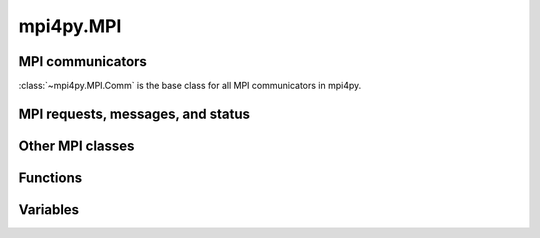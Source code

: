 mpi4py.MPI
==========

MPI communicators
-----------------

:class:`~mpi4py.MPI.Comm` is the base class for all MPI communicators in mpi4py.

.. autosummary::
   :toctree: generated/

   mpi4py.MPI.Comm
   mpi4py.MPI.Intercomm
   mpi4py.MPI.Intracomm
   mpi4py.MPI.Topocomm
   mpi4py.MPI.Cartcomm
   mpi4py.MPI.Graphcomm
   mpi4py.MPI.Distgraphcomm
   mpi4py.MPI.COMM_NULL
   mpi4py.MPI.COMM_SELF
   mpi4py.MPI.COMM_WORLD


MPI requests, messages, and status
----------------------------------

.. autosummary::
   :toctree: generated/

   mpi4py.MPI.Request
   mpi4py.MPI.Prequest
   mpi4py.MPI.Grequest
   mpi4py.MPI.Message
   mpi4py.MPI.Status


Other MPI classes
-----------------

.. autosummary::
   :toctree: generated/

   mpi4py.MPI.Datatype
   mpi4py.MPI.Errhandler
   mpi4py.MPI.Exception
   mpi4py.MPI.File
   mpi4py.MPI.Group
   mpi4py.MPI.Info
   mpi4py.MPI.Op
   mpi4py.MPI.Win
   mpi4py.MPI.memory


Functions
---------

.. autosummary::
   :toctree: generated/

   mpi4py.MPI.Add_error_class
   mpi4py.MPI.Add_error_code
   mpi4py.MPI.Add_error_string
   mpi4py.MPI.Aint_add
   mpi4py.MPI.Aint_diff
   mpi4py.MPI.Alloc_mem
   mpi4py.MPI.Attach_buffer
   mpi4py.MPI.Close_port
   mpi4py.MPI.Compute_dims
   mpi4py.MPI.Detach_buffer
   mpi4py.MPI.Finalize
   mpi4py.MPI.Free_mem
   mpi4py.MPI.Get_address
   mpi4py.MPI.Get_error_class
   mpi4py.MPI.Get_error_string
   mpi4py.MPI.Get_library_version
   mpi4py.MPI.Get_processor_name
   mpi4py.MPI.Get_version
   mpi4py.MPI.Init
   mpi4py.MPI.Init_thread
   mpi4py.MPI.Is_finalized
   mpi4py.MPI.Is_initialized
   mpi4py.MPI.Is_thread_main
   mpi4py.MPI.Lookup_name
   mpi4py.MPI.Open_port
   mpi4py.MPI.Pcontrol
   mpi4py.MPI.Publish_name
   mpi4py.MPI.Query_thread
   mpi4py.MPI.Register_datarep
   mpi4py.MPI.Unpublish_name
   mpi4py.MPI.Wtick
   mpi4py.MPI.Wtime
   mpi4py.MPI._addressof
   mpi4py.MPI._handleof
   mpi4py.MPI._lock_table
   mpi4py.MPI._set_abort_status
   mpi4py.MPI._sizeof
   mpi4py.MPI._typecode
   mpi4py.MPI.get_vendor
   mpi4py.get_config
   mpi4py.get_include
   mpi4py.profile


Variables
---------

.. autosummary::
   :toctree: generated/

   mpi4py.MPI.AINT
   mpi4py.MPI.ANY_SOURCE
   mpi4py.MPI.ANY_TAG
   mpi4py.MPI.APPNUM
   mpi4py.MPI.BAND
   mpi4py.MPI.BOOL
   mpi4py.MPI.BOR
   mpi4py.MPI.BOTTOM
   mpi4py.MPI.BSEND_OVERHEAD
   mpi4py.MPI.BXOR
   mpi4py.MPI.BYTE
   mpi4py.MPI.CART
   mpi4py.MPI.CHAR
   mpi4py.MPI.CHARACTER
   mpi4py.MPI.COMBINER_CONTIGUOUS
   mpi4py.MPI.COMBINER_DARRAY
   mpi4py.MPI.COMBINER_DUP
   mpi4py.MPI.COMBINER_F90_COMPLEX
   mpi4py.MPI.COMBINER_F90_INTEGER
   mpi4py.MPI.COMBINER_F90_REAL
   mpi4py.MPI.COMBINER_HINDEXED
   mpi4py.MPI.COMBINER_HINDEXED_BLOCK
   mpi4py.MPI.COMBINER_HVECTOR
   mpi4py.MPI.COMBINER_INDEXED
   mpi4py.MPI.COMBINER_INDEXED_BLOCK
   mpi4py.MPI.COMBINER_NAMED
   mpi4py.MPI.COMBINER_RESIZED
   mpi4py.MPI.COMBINER_STRUCT
   mpi4py.MPI.COMBINER_SUBARRAY
   mpi4py.MPI.COMBINER_VECTOR
   mpi4py.MPI.COMM_TYPE_SHARED
   mpi4py.MPI.COMPLEX
   mpi4py.MPI.COMPLEX16
   mpi4py.MPI.COMPLEX32
   mpi4py.MPI.COMPLEX4
   mpi4py.MPI.COMPLEX8
   mpi4py.MPI.CONGRUENT
   mpi4py.MPI.COUNT
   mpi4py.MPI.CXX_BOOL
   mpi4py.MPI.CXX_DOUBLE_COMPLEX
   mpi4py.MPI.CXX_FLOAT_COMPLEX
   mpi4py.MPI.CXX_LONG_DOUBLE_COMPLEX
   mpi4py.MPI.C_BOOL
   mpi4py.MPI.C_COMPLEX
   mpi4py.MPI.C_DOUBLE_COMPLEX
   mpi4py.MPI.C_FLOAT_COMPLEX
   mpi4py.MPI.C_LONG_DOUBLE_COMPLEX
   mpi4py.MPI.DATATYPE_NULL
   mpi4py.MPI.DISPLACEMENT_CURRENT
   mpi4py.MPI.DISP_CUR
   mpi4py.MPI.DISTRIBUTE_BLOCK
   mpi4py.MPI.DISTRIBUTE_CYCLIC
   mpi4py.MPI.DISTRIBUTE_DFLT_DARG
   mpi4py.MPI.DISTRIBUTE_NONE
   mpi4py.MPI.DIST_GRAPH
   mpi4py.MPI.DOUBLE
   mpi4py.MPI.DOUBLE_COMPLEX
   mpi4py.MPI.DOUBLE_INT
   mpi4py.MPI.DOUBLE_PRECISION
   mpi4py.MPI.ERRHANDLER_NULL
   mpi4py.MPI.ERRORS_ARE_FATAL
   mpi4py.MPI.ERRORS_RETURN
   mpi4py.MPI.ERR_ACCESS
   mpi4py.MPI.ERR_AMODE
   mpi4py.MPI.ERR_ARG
   mpi4py.MPI.ERR_ASSERT
   mpi4py.MPI.ERR_BAD_FILE
   mpi4py.MPI.ERR_BASE
   mpi4py.MPI.ERR_BUFFER
   mpi4py.MPI.ERR_COMM
   mpi4py.MPI.ERR_CONVERSION
   mpi4py.MPI.ERR_COUNT
   mpi4py.MPI.ERR_DIMS
   mpi4py.MPI.ERR_DISP
   mpi4py.MPI.ERR_DUP_DATAREP
   mpi4py.MPI.ERR_FILE
   mpi4py.MPI.ERR_FILE_EXISTS
   mpi4py.MPI.ERR_FILE_IN_USE
   mpi4py.MPI.ERR_GROUP
   mpi4py.MPI.ERR_INFO
   mpi4py.MPI.ERR_INFO_KEY
   mpi4py.MPI.ERR_INFO_NOKEY
   mpi4py.MPI.ERR_INFO_VALUE
   mpi4py.MPI.ERR_INTERN
   mpi4py.MPI.ERR_IN_STATUS
   mpi4py.MPI.ERR_IO
   mpi4py.MPI.ERR_KEYVAL
   mpi4py.MPI.ERR_LASTCODE
   mpi4py.MPI.ERR_LOCKTYPE
   mpi4py.MPI.ERR_NAME
   mpi4py.MPI.ERR_NOT_SAME
   mpi4py.MPI.ERR_NO_MEM
   mpi4py.MPI.ERR_NO_SPACE
   mpi4py.MPI.ERR_NO_SUCH_FILE
   mpi4py.MPI.ERR_OP
   mpi4py.MPI.ERR_OTHER
   mpi4py.MPI.ERR_PENDING
   mpi4py.MPI.ERR_PORT
   mpi4py.MPI.ERR_QUOTA
   mpi4py.MPI.ERR_RANK
   mpi4py.MPI.ERR_READ_ONLY
   mpi4py.MPI.ERR_REQUEST
   mpi4py.MPI.ERR_RMA_ATTACH
   mpi4py.MPI.ERR_RMA_CONFLICT
   mpi4py.MPI.ERR_RMA_FLAVOR
   mpi4py.MPI.ERR_RMA_RANGE
   mpi4py.MPI.ERR_RMA_SHARED
   mpi4py.MPI.ERR_RMA_SYNC
   mpi4py.MPI.ERR_ROOT
   mpi4py.MPI.ERR_SERVICE
   mpi4py.MPI.ERR_SIZE
   mpi4py.MPI.ERR_SPAWN
   mpi4py.MPI.ERR_TAG
   mpi4py.MPI.ERR_TOPOLOGY
   mpi4py.MPI.ERR_TRUNCATE
   mpi4py.MPI.ERR_TYPE
   mpi4py.MPI.ERR_UNKNOWN
   mpi4py.MPI.ERR_UNSUPPORTED_DATAREP
   mpi4py.MPI.ERR_UNSUPPORTED_OPERATION
   mpi4py.MPI.ERR_WIN
   mpi4py.MPI.FILE_NULL
   mpi4py.MPI.FLOAT
   mpi4py.MPI.FLOAT_INT
   mpi4py.MPI.F_BOOL
   mpi4py.MPI.F_COMPLEX
   mpi4py.MPI.F_DOUBLE
   mpi4py.MPI.F_DOUBLE_COMPLEX
   mpi4py.MPI.F_FLOAT
   mpi4py.MPI.F_FLOAT_COMPLEX
   mpi4py.MPI.F_INT
   mpi4py.MPI.GRAPH
   mpi4py.MPI.GROUP_EMPTY
   mpi4py.MPI.GROUP_NULL
   mpi4py.MPI.HOST
   mpi4py.MPI.IDENT
   mpi4py.MPI.INFO_ENV
   mpi4py.MPI.INFO_NULL
   mpi4py.MPI.INT
   mpi4py.MPI.INT16_T
   mpi4py.MPI.INT32_T
   mpi4py.MPI.INT64_T
   mpi4py.MPI.INT8_T
   mpi4py.MPI.INTEGER
   mpi4py.MPI.INTEGER1
   mpi4py.MPI.INTEGER16
   mpi4py.MPI.INTEGER2
   mpi4py.MPI.INTEGER4
   mpi4py.MPI.INTEGER8
   mpi4py.MPI.INT_INT
   mpi4py.MPI.IN_PLACE
   mpi4py.MPI.IO
   mpi4py.MPI.KEYVAL_INVALID
   mpi4py.MPI.LAND
   mpi4py.MPI.LASTUSEDCODE
   mpi4py.MPI.LB
   mpi4py.MPI.LOCK_EXCLUSIVE
   mpi4py.MPI.LOCK_SHARED
   mpi4py.MPI.LOGICAL
   mpi4py.MPI.LOGICAL1
   mpi4py.MPI.LOGICAL2
   mpi4py.MPI.LOGICAL4
   mpi4py.MPI.LOGICAL8
   mpi4py.MPI.LONG
   mpi4py.MPI.LONG_DOUBLE
   mpi4py.MPI.LONG_DOUBLE_INT
   mpi4py.MPI.LONG_INT
   mpi4py.MPI.LONG_LONG
   mpi4py.MPI.LOR
   mpi4py.MPI.LXOR
   mpi4py.MPI.MAX
   mpi4py.MPI.MAXLOC
   mpi4py.MPI.MAX_DATAREP_STRING
   mpi4py.MPI.MAX_ERROR_STRING
   mpi4py.MPI.MAX_INFO_KEY
   mpi4py.MPI.MAX_INFO_VAL
   mpi4py.MPI.MAX_LIBRARY_VERSION_STRING
   mpi4py.MPI.MAX_OBJECT_NAME
   mpi4py.MPI.MAX_PORT_NAME
   mpi4py.MPI.MAX_PROCESSOR_NAME
   mpi4py.MPI.MESSAGE_NO_PROC
   mpi4py.MPI.MESSAGE_NULL
   mpi4py.MPI.MIN
   mpi4py.MPI.MINLOC
   mpi4py.MPI.MODE_APPEND
   mpi4py.MPI.MODE_CREATE
   mpi4py.MPI.MODE_DELETE_ON_CLOSE
   mpi4py.MPI.MODE_EXCL
   mpi4py.MPI.MODE_NOCHECK
   mpi4py.MPI.MODE_NOPRECEDE
   mpi4py.MPI.MODE_NOPUT
   mpi4py.MPI.MODE_NOSTORE
   mpi4py.MPI.MODE_NOSUCCEED
   mpi4py.MPI.MODE_RDONLY
   mpi4py.MPI.MODE_RDWR
   mpi4py.MPI.MODE_SEQUENTIAL
   mpi4py.MPI.MODE_UNIQUE_OPEN
   mpi4py.MPI.MODE_WRONLY
   mpi4py.MPI.NO_OP
   mpi4py.MPI.OFFSET
   mpi4py.MPI.OP_NULL
   mpi4py.MPI.ORDER_C
   mpi4py.MPI.ORDER_F
   mpi4py.MPI.ORDER_FORTRAN
   mpi4py.MPI.PACKED
   mpi4py.MPI.PROC_NULL
   mpi4py.MPI.PROD
   mpi4py.MPI.REAL
   mpi4py.MPI.REAL16
   mpi4py.MPI.REAL2
   mpi4py.MPI.REAL4
   mpi4py.MPI.REAL8
   mpi4py.MPI.REPLACE
   mpi4py.MPI.REQUEST_NULL
   mpi4py.MPI.ROOT
   mpi4py.MPI.SEEK_CUR
   mpi4py.MPI.SEEK_END
   mpi4py.MPI.SEEK_SET
   mpi4py.MPI.SHORT
   mpi4py.MPI.SHORT_INT
   mpi4py.MPI.SIGNED_CHAR
   mpi4py.MPI.SIGNED_INT
   mpi4py.MPI.SIGNED_LONG
   mpi4py.MPI.SIGNED_LONG_LONG
   mpi4py.MPI.SIGNED_SHORT
   mpi4py.MPI.SIMILAR
   mpi4py.MPI.SINT16_T
   mpi4py.MPI.SINT32_T
   mpi4py.MPI.SINT64_T
   mpi4py.MPI.SINT8_T
   mpi4py.MPI.SUBVERSION
   mpi4py.MPI.SUCCESS
   mpi4py.MPI.SUM
   mpi4py.MPI.TAG_UB
   mpi4py.MPI.THREAD_FUNNELED
   mpi4py.MPI.THREAD_MULTIPLE
   mpi4py.MPI.THREAD_SERIALIZED
   mpi4py.MPI.THREAD_SINGLE
   mpi4py.MPI.TWOINT
   mpi4py.MPI.TYPECLASS_COMPLEX
   mpi4py.MPI.TYPECLASS_INTEGER
   mpi4py.MPI.TYPECLASS_REAL
   mpi4py.MPI.UB
   mpi4py.MPI.UINT16_T
   mpi4py.MPI.UINT32_T
   mpi4py.MPI.UINT64_T
   mpi4py.MPI.UINT8_T
   mpi4py.MPI.UNDEFINED
   mpi4py.MPI.UNEQUAL
   mpi4py.MPI.UNIVERSE_SIZE
   mpi4py.MPI.UNSIGNED
   mpi4py.MPI.UNSIGNED_CHAR
   mpi4py.MPI.UNSIGNED_INT
   mpi4py.MPI.UNSIGNED_LONG
   mpi4py.MPI.UNSIGNED_LONG_LONG
   mpi4py.MPI.UNSIGNED_SHORT
   mpi4py.MPI.UNWEIGHTED
   mpi4py.MPI.VERSION
   mpi4py.MPI.WCHAR
   mpi4py.MPI.WEIGHTS_EMPTY
   mpi4py.MPI.WIN_BASE
   mpi4py.MPI.WIN_CREATE_FLAVOR
   mpi4py.MPI.WIN_DISP_UNIT
   mpi4py.MPI.WIN_FLAVOR
   mpi4py.MPI.WIN_FLAVOR_ALLOCATE
   mpi4py.MPI.WIN_FLAVOR_CREATE
   mpi4py.MPI.WIN_FLAVOR_DYNAMIC
   mpi4py.MPI.WIN_FLAVOR_SHARED
   mpi4py.MPI.WIN_MODEL
   mpi4py.MPI.WIN_NULL
   mpi4py.MPI.WIN_SEPARATE
   mpi4py.MPI.WIN_SIZE
   mpi4py.MPI.WIN_UNIFIED
   mpi4py.MPI.WTIME_IS_GLOBAL
   mpi4py.MPI.pickle
